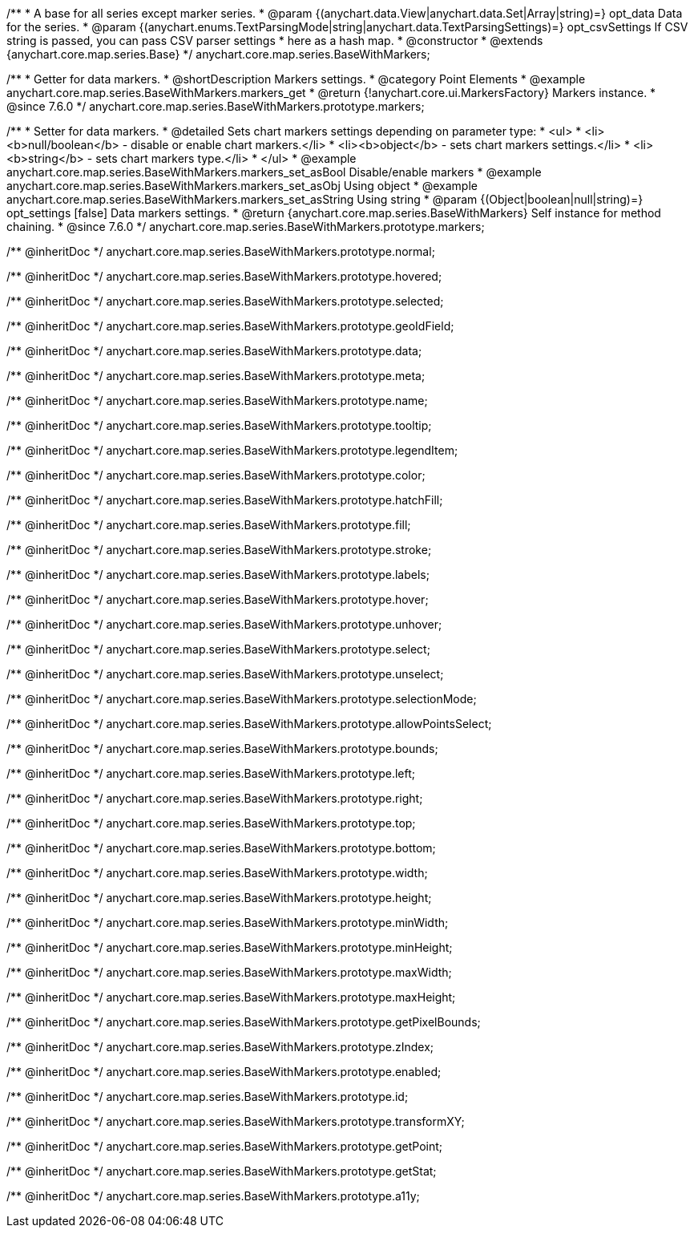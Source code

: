 /**
 * A base for all series except marker series.
 * @param {(anychart.data.View|anychart.data.Set|Array|string)=} opt_data Data for the series.
 * @param {(anychart.enums.TextParsingMode|string|anychart.data.TextParsingSettings)=} opt_csvSettings If CSV string is passed, you can pass CSV parser settings
 * here as a hash map.
 * @constructor
 * @extends {anychart.core.map.series.Base}
 */
anychart.core.map.series.BaseWithMarkers;


//----------------------------------------------------------------------------------------------------------------------
//
//  anychart.core.map.series.BaseWithMarkers.prototype.markers
//
//----------------------------------------------------------------------------------------------------------------------

/**
 * Getter for data markers.
 * @shortDescription Markers settings.
 * @category Point Elements
 * @example anychart.core.map.series.BaseWithMarkers.markers_get
 * @return {!anychart.core.ui.MarkersFactory} Markers instance.
 * @since 7.6.0
 */
anychart.core.map.series.BaseWithMarkers.prototype.markers;

/**
 * Setter for data markers.
 * @detailed Sets chart markers settings depending on parameter type:
 * <ul>
 *   <li><b>null/boolean</b> - disable or enable chart markers.</li>
 *   <li><b>object</b> - sets chart markers settings.</li>
 *   <li><b>string</b> - sets chart markers type.</li>
 * </ul>
 * @example anychart.core.map.series.BaseWithMarkers.markers_set_asBool Disable/enable markers
 * @example anychart.core.map.series.BaseWithMarkers.markers_set_asObj Using object
 * @example anychart.core.map.series.BaseWithMarkers.markers_set_asString Using string
 * @param {(Object|boolean|null|string)=} opt_settings [false] Data markers settings.
 * @return {anychart.core.map.series.BaseWithMarkers} Self instance for method chaining.
 * @since 7.6.0
 */
anychart.core.map.series.BaseWithMarkers.prototype.markers;

/** @inheritDoc */
anychart.core.map.series.BaseWithMarkers.prototype.normal;

/** @inheritDoc */
anychart.core.map.series.BaseWithMarkers.prototype.hovered;

/** @inheritDoc */
anychart.core.map.series.BaseWithMarkers.prototype.selected;

/** @inheritDoc */
anychart.core.map.series.BaseWithMarkers.prototype.geoIdField;

/** @inheritDoc */
anychart.core.map.series.BaseWithMarkers.prototype.data;

/** @inheritDoc */
anychart.core.map.series.BaseWithMarkers.prototype.meta;

/** @inheritDoc */
anychart.core.map.series.BaseWithMarkers.prototype.name;

/** @inheritDoc */
anychart.core.map.series.BaseWithMarkers.prototype.tooltip;

/** @inheritDoc */
anychart.core.map.series.BaseWithMarkers.prototype.legendItem;

/** @inheritDoc */
anychart.core.map.series.BaseWithMarkers.prototype.color;

/** @inheritDoc */
anychart.core.map.series.BaseWithMarkers.prototype.hatchFill;

/** @inheritDoc */
anychart.core.map.series.BaseWithMarkers.prototype.fill;

/** @inheritDoc */
anychart.core.map.series.BaseWithMarkers.prototype.stroke;

/** @inheritDoc */
anychart.core.map.series.BaseWithMarkers.prototype.labels;

/** @inheritDoc */
anychart.core.map.series.BaseWithMarkers.prototype.hover;

/** @inheritDoc */
anychart.core.map.series.BaseWithMarkers.prototype.unhover;

/** @inheritDoc */
anychart.core.map.series.BaseWithMarkers.prototype.select;

/** @inheritDoc */
anychart.core.map.series.BaseWithMarkers.prototype.unselect;

/** @inheritDoc */
anychart.core.map.series.BaseWithMarkers.prototype.selectionMode;

/** @inheritDoc */
anychart.core.map.series.BaseWithMarkers.prototype.allowPointsSelect;

/** @inheritDoc */
anychart.core.map.series.BaseWithMarkers.prototype.bounds;

/** @inheritDoc */
anychart.core.map.series.BaseWithMarkers.prototype.left;

/** @inheritDoc */
anychart.core.map.series.BaseWithMarkers.prototype.right;

/** @inheritDoc */
anychart.core.map.series.BaseWithMarkers.prototype.top;

/** @inheritDoc */
anychart.core.map.series.BaseWithMarkers.prototype.bottom;

/** @inheritDoc */
anychart.core.map.series.BaseWithMarkers.prototype.width;

/** @inheritDoc */
anychart.core.map.series.BaseWithMarkers.prototype.height;

/** @inheritDoc */
anychart.core.map.series.BaseWithMarkers.prototype.minWidth;

/** @inheritDoc */
anychart.core.map.series.BaseWithMarkers.prototype.minHeight;

/** @inheritDoc */
anychart.core.map.series.BaseWithMarkers.prototype.maxWidth;

/** @inheritDoc */
anychart.core.map.series.BaseWithMarkers.prototype.maxHeight;

/** @inheritDoc */
anychart.core.map.series.BaseWithMarkers.prototype.getPixelBounds;

/** @inheritDoc */
anychart.core.map.series.BaseWithMarkers.prototype.zIndex;

/** @inheritDoc */
anychart.core.map.series.BaseWithMarkers.prototype.enabled;

/** @inheritDoc */
anychart.core.map.series.BaseWithMarkers.prototype.id;

/** @inheritDoc */
anychart.core.map.series.BaseWithMarkers.prototype.transformXY;

/** @inheritDoc */
anychart.core.map.series.BaseWithMarkers.prototype.getPoint;

/** @inheritDoc */
anychart.core.map.series.BaseWithMarkers.prototype.getStat;

/** @inheritDoc */
anychart.core.map.series.BaseWithMarkers.prototype.a11y;

